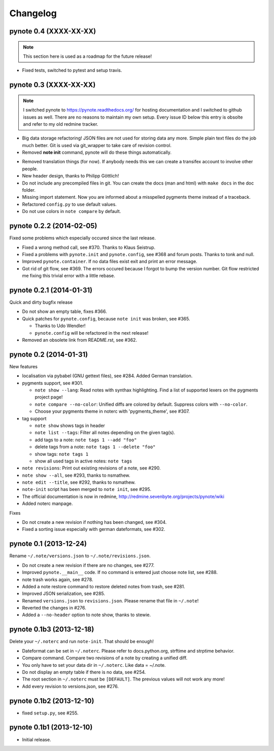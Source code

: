 Changelog
=========

pynote 0.4 (XXXX-XX-XX)
-----------------------

.. note::
    
    This section here is used as a roadmap for the future release!

* Fixed tests, switched to pytest and setup travis.


pynote 0.3 (XXXX-XX-XX)
-----------------------

.. note::

    I switched pynote to https://pynote.readthedocs.org/ for hosting
    documentation and I switched to github issues as well. There are
    no reasons to maintain my own setup. Every issue ID below this 
    entry is obsolte and refer to my old redmine tracker.

.. work in progress
* Big data storage refactoring!
  JSON files are not used for storing data any more. Simple plain
  text files do the job much better. Git is used via git_wrapper
  to take care of revision control.
* Removed **note init** command, pynote will do these things
  automatically.

.. implemented
* Removed translation things (for now). If anybody needs this we can 
  create a transifex account to involve other people.
* New header design, thanks to Philipp Göttlich!
* Do not include any precompiled files in git. You can create the docs
  (man and html) with ``make docs`` in the doc folder.
* Missing import statement. Now you are informed about a misspelled
  pygments theme instead of a traceback.
* Refactored ``config.py`` to use default values.
* Do not use colors in ``note compare`` by default.


pynote 0.2.2 (2014-02-05)
-------------------------

Fixed some problems which especially occured since the last release.

* Fixed a wrong method call, see #370. Thanks to Klaus Seistrup.
* Fixed a problems with ``pynote.init`` and ``pynote.config``, see #368 
  and forum posts. Thanks to tonk and null.
* Improved ``pynote.container``. If no data files exist exit and print
  an error message.
* Got rid of git flow, see #369. The errors occured because I forgot
  to bump the version number. Git flow restricted me fixing this trivial
  error with a little rebase.


pynote 0.2.1 (2014-01-31)
-------------------------

Quick and dirty bugfix release

- Do not show an empty table, fixes #366.
- Quick patches for ``pynote.config``, because ``note init`` was broken,
  see #365.

  - Thanks to Udo Wendler!
  - ``pynote.config`` will be refactored in the next release!

- Removed an obsolete link from README.rst, see #362.


pynote 0.2 (2014-01-31)
-----------------------

New features

- localisation via pybabel (GNU gettext files), see #284.
  Added German translation.

- pygments support, see #301.

  - ``note show --lang``: Read notes with synthax highlighting.
    Find a list of supported lexers on the pygments project page!
  - ``note compare --no-color``: Unified diffs are colored by default.
    Suppress colors with ``--no-color``.
  - Choose your pygments theme in noterc with 'pygments_theme', see #307.

- tag support

  - ``note show`` shows tags in header
  - ``note list --tags``: Filter all notes depending on the given tag(s).
  - add tags to a note: ``note tags 1 --add "foo"``
  - delete tags from a note: ``note tags 1 --delete "foo"``
  - show tags: ``note tags 1``
  - show all used tags in active notes: ``note tags``

- ``note revisions``: Print out existing revisions of a note, see #290.
- ``note show --all``, see #293, thanks to nsmathew.
- ``note edit --title``, see #292, thanks to nsmathew.
- ``note-init`` script has been merged to ``note init``, see #295.
- The official documentation is now in redmine,
  http://redmine.sevenbyte.org/projects/pynote/wiki
- Added noterc manpage.

Fixes

- Do not create a new revision if nothing has been changed, see #304.
- Fixed a sorting issue especially with german dateformats, see #302.


pynote 0.1 (2013-12-24)
-----------------------

Rename ``~/.note/versions.json`` to ``~/.note/revisions.json``.

- Do not create a new revision if there are no changes, see #277.
- Improved ``pynote.__main__`` code. If no command is entered just
  choose note list, see #288.
- note trash works again, see #278.
- Added a note restore command to restore deleted notes from trash,
  see #281.
- Improved JSON serialization, see #285.
- Renamed ``versions.json`` to ``revisions.json``. Please rename that
  file in ``~/.note``!
- Reverted the changes in #276.
- Added a ``--no-header`` option to note show, thanks to stewie.


pynote 0.1b3 (2013-12-18)
-------------------------

Delete your ``~/.noterc`` and run ``note-init``. That should be enough!

- Dateformat can be set in ``~/.noterc``. Please refer to docs.python.org,
  strftime and strptime behavior.
- Compare command. Compare two revisions of a note by creating a
  unified diff.
- You only have to set your data dir in ``~/.noterc``. Like data = ~/.note.
- Do not display an empty table if there is no data, see #254.
- The root section in ``~/.noterc`` must be ``[DEFAULT]``. The previous values
  will not work any more!
- Add every revision to versions.json, see #276.


pynote 0.1b2 (2013-12-10)
-------------------------

- fixed ``setup.py``, see #255.


pynote 0.1b1 (2013-12-10)
-------------------------

- Initial release.
